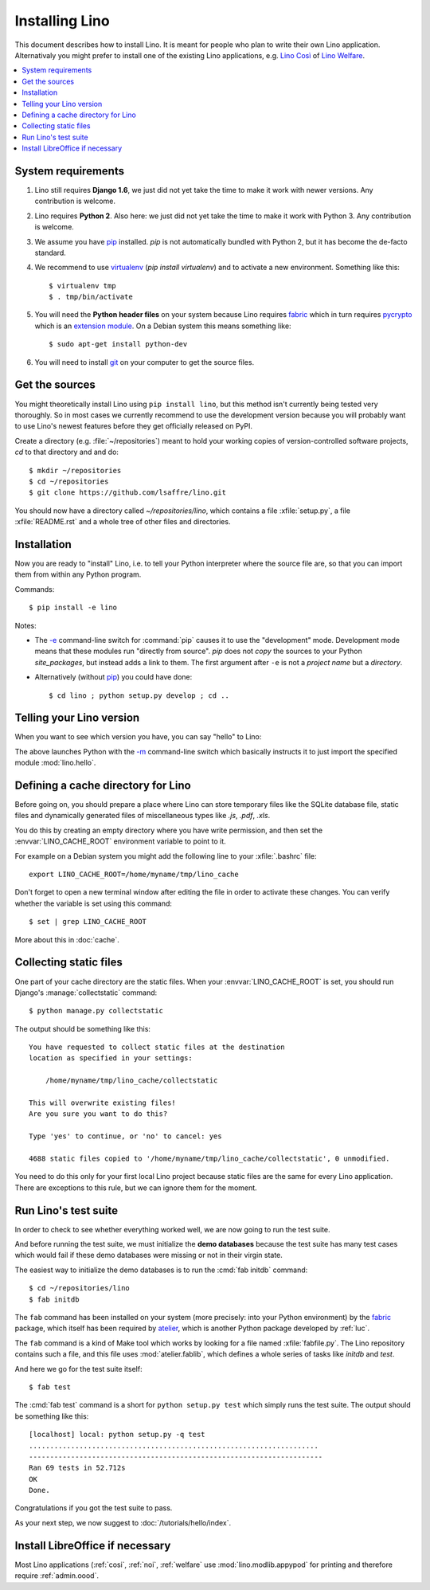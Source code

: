 .. _lino.dev.install:

===============
Installing Lino
===============

.. _pip: http://www.pip-installer.org/en/latest/
.. _virtualenv: https://pypi.python.org/pypi/virtualenv
.. _fabric: http://www.fabfile.org/
.. _pycrypto: https://pypi.python.org/pypi/pycrypto
.. _atelier: http://atelier.lino-framework.org/
.. _git: http://git-scm.com/downloads

This document describes how to install Lino.  It is meant for people
who plan to write their own Lino application.  Alternativaly you might
prefer to install one of the existing Lino applications, e.g.  `Lino
Così <http://cosi.lino-framework.org/install/index.html>`__ of `Lino
Welfare <http://welfare.lino-framework.org/admin/install.html>`__.


.. contents::
    :depth: 1
    :local:

System requirements
===================

#.  Lino still requires **Django 1.6**, we just did not yet take the
    time to make it work with newer versions. Any contribution is
    welcome.

#.  Lino requires **Python 2**.  Also here: we just did not yet take the
    time to make it work with Python 3. Any contribution is welcome.

#.  We assume you have pip_ installed. `pip` is not automatically
    bundled with Python 2, but it has become the de-facto standard.

#.  We recommend to use virtualenv_ (`pip install virtualenv`) and to
    activate a new environment. Something like this::

        $ virtualenv tmp
        $ . tmp/bin/activate

#.  You will need the **Python header files** on your system because
    Lino requires fabric_ which in turn requires pycrypto_ which is an
    `extension module <https://docs.python.org/2/c-api/intro.html>`_. On a
    Debian system this means something like::

        $ sudo apt-get install python-dev

#.  You will need to install git_ on your computer to get the source
    files.


Get the sources
===============

You might theoretically install Lino using ``pip install lino``, but
this method isn't currently being tested very thoroughly. So in most
cases we currently recommend to use the development version because
you will probably want to use Lino's newest features before they get
officially released on PyPI.

Create a directory (e.g. :file:`~/repositories`) meant to hold your
working copies of version-controlled software projects, `cd` to that
directory and and do::

  $ mkdir ~/repositories
  $ cd ~/repositories
  $ git clone https://github.com/lsaffre/lino.git

You should now have a directory called `~/repositories/lino`, which
contains a file :xfile:`setup.py`, a file :xfile:`README.rst` and a
whole tree of other files and directories.

Installation
============

Now you are ready to "install" Lino, i.e. to tell your Python
interpreter where the source file are, so that you can import them
from within any Python program.

Commands::

  $ pip install -e lino

Notes:

- The `-e
  <https://pip.pypa.io/en/latest/reference/pip_install.html#cmdoption-e>`_
  command-line switch for :command:`pip` causes it to use the "development"
  mode.  Development mode means that these modules run "directly from
  source".  `pip` does not *copy* the sources to your Python
  `site_packages`, but instead adds a link to them.  The first
  argument after ``-e`` is not a *project name* but a *directory*.

- Alternatively (without pip_) you could have done::

      $ cd lino ; python setup.py develop ; cd ..



Telling your Lino version
=========================

When you want to see which version you have, you can say "hello" to
Lino:


.. py2rst::

    self.shell_block(["python", "-m", "lino.hello"])


The above launches Python with the `-m
<https://docs.python.org/2/using/cmdline.html#cmdoption-m>`_
command-line switch which basically instructs it to just import the
specified module :mod:`lino.hello`.

Defining a cache directory for Lino
===================================

Before going on, you should prepare a place where Lino can store
temporary files like the SQLite database file, static files and
dynamically generated files of miscellaneous types like `.js`, `.pdf`,
`.xls`.

You do this by creating an empty directory where you have write
permission, and then set the :envvar:`LINO_CACHE_ROOT` environment
variable to point to it.

For example on a Debian system you might add the following line to
your :xfile:`.bashrc` file::

    export LINO_CACHE_ROOT=/home/myname/tmp/lino_cache

Don't forget to open a new terminal window after editing the file in
order to activate these changes.  You can verify whether the variable
is set using this command::

    $ set | grep LINO_CACHE_ROOT

More about this in :doc:`cache`.


Collecting static files
=======================

One part of your cache directory are the static files.  When your
:envvar:`LINO_CACHE_ROOT` is set, you should run Django's
:manage:`collectstatic` command::

    $ python manage.py collectstatic

The output should be something like this::

    You have requested to collect static files at the destination
    location as specified in your settings:

        /home/myname/tmp/lino_cache/collectstatic

    This will overwrite existing files!
    Are you sure you want to do this?

    Type 'yes' to continue, or 'no' to cancel: yes

    4688 static files copied to '/home/myname/tmp/lino_cache/collectstatic', 0 unmodified.


You need to do this only for your first local Lino project because
static files are the same for every Lino application.  There are
exceptions to this rule, but we can ignore them for the moment.


Run Lino's test suite
=====================

In order to check to see whether everything worked well, we are now
going to run the test suite.

And before running the test suite, we must initialize the **demo
databases** because the test suite has many test cases which would
fail if these demo databases were missing or not in their virgin
state.

The easiest way to initialize the demo databases is to run the
:cmd:`fab initdb` command::

    $ cd ~/repositories/lino
    $ fab initdb

The ``fab`` command has been installed on your system (more precisely:
into your Python environment) by the fabric_ package, which itself has
been required by atelier_, which is another Python package developed
by :ref:`luc`.

The ``fab`` command is a kind of Make tool which works by looking for
a file named :xfile:`fabfile.py`. The Lino repository contains such a
file, and this file uses :mod:`atelier.fablib`, which defines a whole
series of tasks like `initdb` and `test`.

And here we go for the test suite itself::

    $ fab test

The :cmd:`fab test` command is a short for ``python setup.py test``
which simply runs the test suite.  The output should be something like
this::

    [localhost] local: python setup.py -q test
    .....................................................................
    ----------------------------------------------------------------------
    Ran 69 tests in 52.712s
    OK
    Done.


Congratulations if you got the test suite to pass.

As your next step, we now suggest to :doc:`/tutorials/hello/index`.


Install LibreOffice if necessary
================================

Most Lino applications (:ref:`cosi`, :ref:`noi`, :ref:`welfare` use
:mod:`lino.modlib.appypod` for printing and therefore require
:ref:`admin.oood`.
